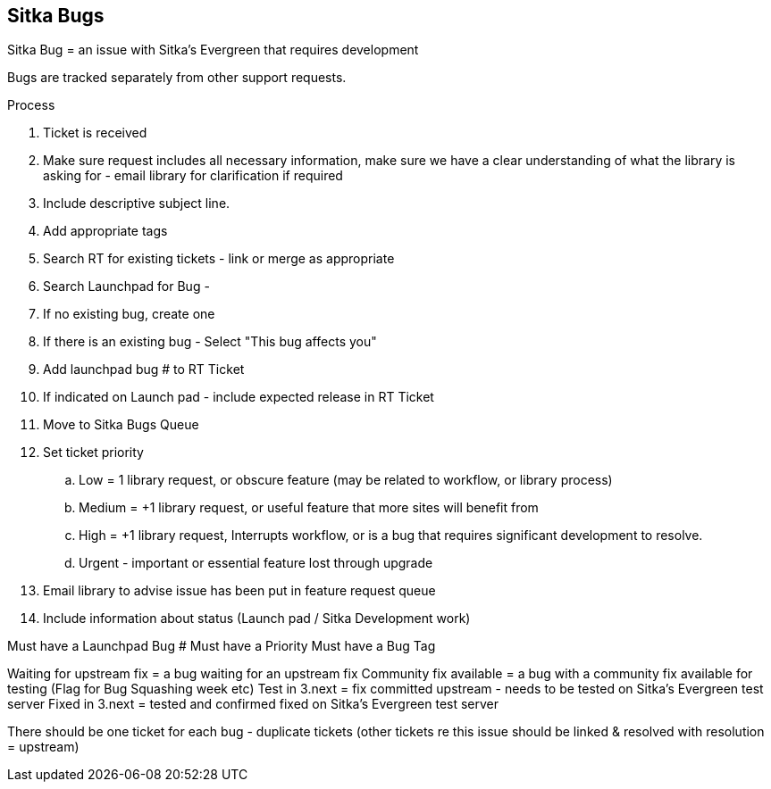 Sitka Bugs
----------

Sitka Bug = an issue with Sitka's Evergreen that requires development

Bugs are tracked separately from other support requests.

.Process
. Ticket is received
. Make sure request includes all necessary information, make sure we have a clear understanding of what the library is asking for - email library for clarification if required
. Include descriptive subject line.
. Add appropriate tags
. Search RT for existing tickets - link or merge as appropriate
. Search Launchpad for Bug -
. If no existing bug, create one
. If there is an existing bug - Select "This bug affects you"
. Add launchpad bug # to RT Ticket
. If indicated on Launch pad - include expected release in RT Ticket
. Move to Sitka Bugs Queue
. Set ticket priority
  .. Low = 1 library request, or obscure feature (may be related to workflow, or library process)
  .. Medium = +1 library request, or useful feature that more sites will benefit from
  .. High = +1 library request, Interrupts workflow, or is a bug that requires significant development to resolve.
  .. Urgent - important or essential feature lost through upgrade
. Email library to advise issue has been put in feature request queue
. Include information about status (Launch pad / Sitka Development work)


Must have a Launchpad Bug #
Must have a Priority
Must have a Bug Tag

Waiting for upstream fix = a bug waiting for an upstream fix
Community fix available = a bug with a community fix available for testing (Flag for Bug Squashing week etc)
Test in 3.next = fix committed upstream - needs to be tested on Sitka’s Evergreen test server
Fixed in 3.next = tested and confirmed fixed on Sitka’s Evergreen test server


There should be one ticket for each bug - duplicate tickets (other tickets re this issue should be linked & resolved with resolution = upstream)
